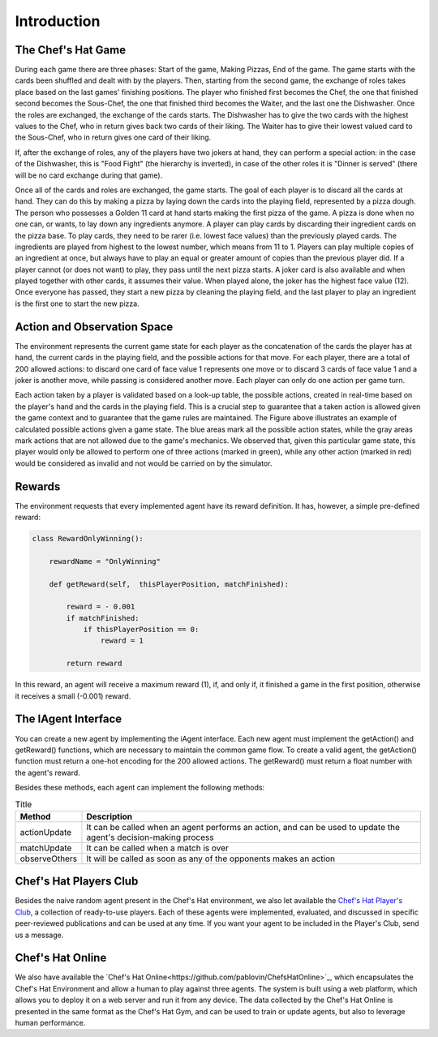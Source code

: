Introduction
============

The Chef's Hat Game 
^^^^^^^^^^^^^^^^^^^

During each game there are three phases: Start of the game, Making Pizzas, End of the game. The game starts with the cards been shuffled and dealt with by the players. Then, starting from the second game, the exchange of roles takes place based on the last games' finishing positions. The player who finished first becomes the Chef, the one that finished second becomes the Sous-Chef, the one that finished third becomes the Waiter, and the last one the Dishwasher. Once the roles are exchanged, the exchange of the cards starts. The Dishwasher has to give the two cards with the highest values to the Chef, who in return gives back two cards of their liking. The Waiter has to give their lowest valued card to the Sous-Chef, who in return gives one card of their liking.

If, after the exchange of roles, any of the players have two jokers at hand, they can perform a special action: in the case of the Dishwasher, this is "Food Fight" (the hierarchy is inverted), in case of the other roles it is "Dinner is served" (there will be no card exchange during that game).

Once all of the cards and roles are exchanged, the game starts. The goal of each player is to discard all the cards at hand. They can do this by making a pizza by laying down the cards into the playing field, represented by a pizza dough. The person who possesses a Golden 11 card at hand starts making the first pizza of the game. A pizza is done when no one can, or wants, to lay down any ingredients anymore. A player can play cards by discarding their ingredient cards on the pizza base. To play cards, they need to be rarer (i.e. lowest face values) than the previously played cards. The ingredients are played from highest to the lowest number, which means from 11 to 1. Players can play multiple copies of an ingredient at once, but always have to play an equal or greater amount of copies than the previous player did. If a player cannot (or does not want) to play, they pass until the next pizza starts. A joker card is also available and when played together with other cards, it assumes their value. When played alone, the joker has the highest face value (12). Once everyone has passed, they start a new pizza by cleaning the playing field, and the last player to play an ingredient is the first one to start the new pizza.

.. image:: ../../gitImages/ChefsHatAlgorithm.png
	:alt: Chef's Hat Card Game
	:align: center
	

Action and Observation Space
^^^^^^^^^^^^^^^^^^^^^^^^^^^^
	
The environment represents the current game state for each player as the concatenation of the cards the player has at hand, the current cards in the playing field, and the possible actions for that move. For each player, there are a total of 200 allowed actions: to discard one card of face value 1 represents one move or to discard 3 cards of face value 1 and a joker is another move, while passing is considered another move. Each player can only do one action per game turn.

Each action taken by a player is validated based on a look-up table, the possible actions, created in real-time based on the player's hand and the cards in the playing field. This is a crucial step to guarantee that a taken action is allowed given the game context and to guarantee that the game rules are maintained. The Figure above illustrates an example of calculated possible actions given a game state. The blue areas mark all the possible action states, while the gray areas mark actions that are not allowed due to the game's mechanics. We observed that, given this particular game state, this player would only be allowed to perform one of three actions (marked in green), while any other action (marked in red) would be considered as invalid and not would be carried on by the simulator.

.. image:: ../../gitImages/possibleActions.png
	:alt: Chef's Hat Card Game
	:align: center


Rewards
^^^^^^^

The environment requests that every implemented agent have its reward definition. It has, however, a simple pre-defined reward: 


.. code-block:: python
   
	class RewardOnlyWinning():

	    rewardName = "OnlyWinning"

	    def getReward(self,  thisPlayerPosition, matchFinished):

		reward = - 0.001
		if matchFinished:
		    if thisPlayerPosition == 0:
			reward = 1

		return reward

In this reward, an agent will receive a maximum reward (1), if, and only if, it finished a game in the first position, otherwise it receives a small (-0.001) reward.


The IAgent Interface
^^^^^^^^^^^^^^^^^^^^

You can create a new agent by implementing the iAgent interface. Each new agent must implement the getAction() and getReward() functions, which are necessary to maintain the common game flow. To create a valid agent, the getAction() function must return a one-hot encoding for the 200 allowed actions. The getReward() must return a float number with the agent's reward.

Besides these methods, each agent can implement the following methods:

.. list-table:: Title
   :widths: auto
   :header-rows: 1

   * - Method
     - Description
   * - actionUpdate
     - It can be called when an agent performs an action, and can be used to update the agent's decision-making process
   * - matchUpdate
     - It can be called when a match is over
   * - observeOthers
     - It will be called as soon as any of the opponents makes an action


Chef's Hat Players Club
^^^^^^^^^^^^^^^^^^^^^^^

Besides the naive random agent present in the Chef's Hat environment, we also let available the `Chef's Hat Player's Club  <https://github.com/pablovin/ChefsHatPlayersClub>`_, a collection of ready-to-use players. Each of these agents were implemented, evaluated, and discussed in specific peer-reviewed publications and can be used at any time. If you want your agent to be included in the Player's Club, send us a message.

Chef's Hat Online
^^^^^^^^^^^^^^^^^

We also have available the `Chef's Hat Online<https://github.com/pablovin/ChefsHatOnline>`_, which encapsulates the Chef's Hat Environment and allow a human to play against three agents. The system is built using a web platform, which allows you to deploy it on a web server and run it from any device. The data collected by the Chef's Hat Online is presented in the same format as the Chef's Hat Gym, and can be used to train or update agents, but also to leverage human performance.





